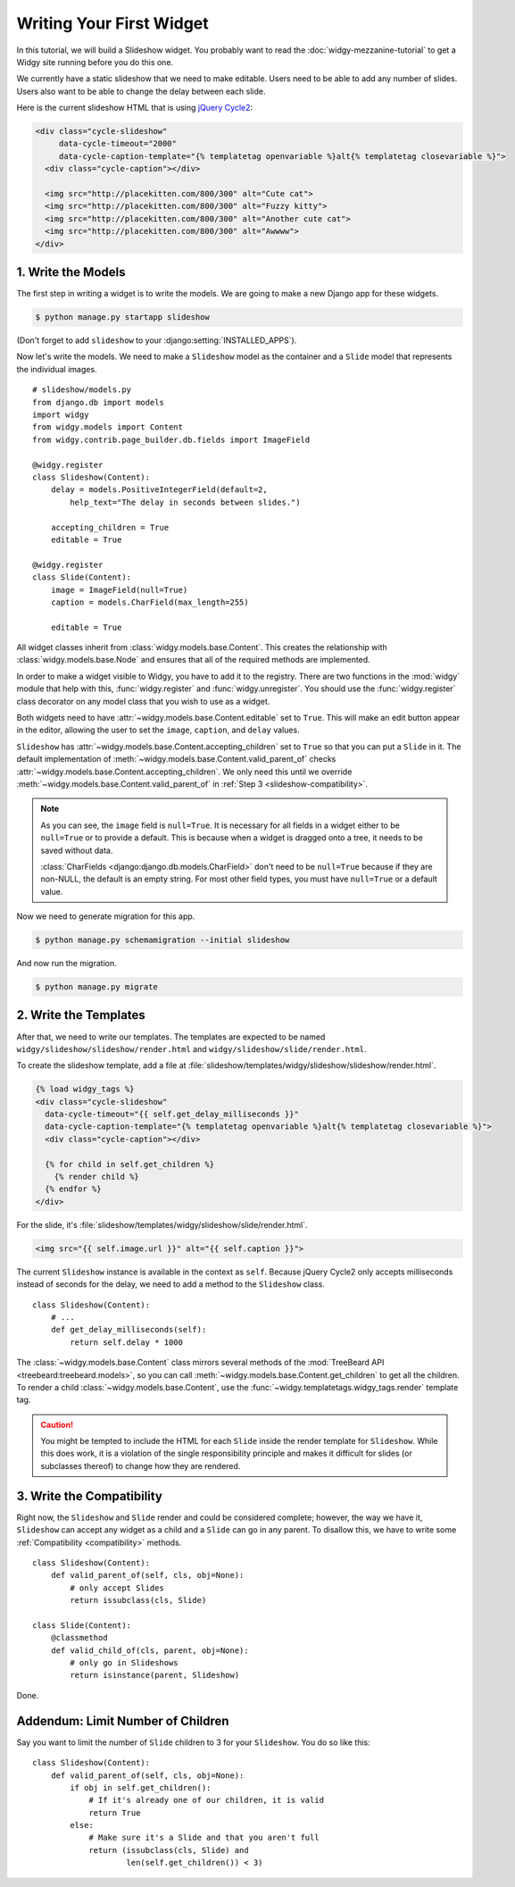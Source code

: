 Writing Your First Widget
=========================

In this tutorial, we will build a Slideshow widget. You probably want to read
the :doc:`widgy-mezzanine-tutorial` to get a Widgy site running before you do
this one.

We currently have a static slideshow that we need to make editable. Users need
to be able to add any number of slides. Users also want to be able to change
the delay between each slide.

Here is the current slideshow HTML that is using `jQuery Cycle2`_:

.. code-block:: html+django

    <div class="cycle-slideshow"
         data-cycle-timeout="2000"
         data-cycle-caption-template="{% templatetag openvariable %}alt{% templatetag closevariable %}">
      <div class="cycle-caption"></div>

      <img src="http://placekitten.com/800/300" alt="Cute cat">
      <img src="http://placekitten.com/800/300" alt="Fuzzy kitty">
      <img src="http://placekitten.com/800/300" alt="Another cute cat">
      <img src="http://placekitten.com/800/300" alt="Awwww">
    </div>

.. seealso::

    :django:ttag:`templatetag`
         This template tag allows inserting the ``{{`` and ``}}`` characters
         needed by Cycle2.

.. _jQuery Cycle2: http://jquery.malsup.com/cycle2/

1.  Write the Models
--------------------

The first step in writing a widget is to write the models. We are going to
make a new Django app for these widgets.

.. code-block:: sh

    $ python manage.py startapp slideshow


(Don't forget to add ``slideshow`` to your :django:setting:`INSTALLED_APPS`).


Now let's write the models. We need to make a ``Slideshow`` model as the
container and a ``Slide`` model that represents the individual images. ::

    # slideshow/models.py
    from django.db import models
    import widgy
    from widgy.models import Content
    from widgy.contrib.page_builder.db.fields import ImageField

    @widgy.register
    class Slideshow(Content):
        delay = models.PositiveIntegerField(default=2,
            help_text="The delay in seconds between slides.")

        accepting_children = True
        editable = True

    @widgy.register
    class Slide(Content):
        image = ImageField(null=True)
        caption = models.CharField(max_length=255)

        editable = True

All widget classes inherit from :class:`widgy.models.base.Content`. This
creates the relationship with :class:`widgy.models.base.Node` and ensures that
all of the required methods are implemented.

In order to make a widget visible to Widgy, you have to add it to the registry.
There are two functions in the :mod:`widgy` module that help with this,
:func:`widgy.register` and :func:`widgy.unregister`. You should use the
:func:`widgy.register` class decorator on any model class that you wish to use
as a widget.

Both widgets need to have :attr:`~widgy.models.base.Content.editable` set to
``True``.  This will make an edit button appear in the editor, allowing the
user to set the ``image``, ``caption``, and ``delay`` values.

``Slideshow`` has :attr:`~widgy.models.base.Content.accepting_children` set to
``True`` so that you can put a ``Slide`` in it.  The default implementation of
:meth:`~widgy.models.base.Content.valid_parent_of` checks
:attr:`~widgy.models.base.Content.accepting_children`. We only need this until
we override :meth:`~widgy.models.base.Content.valid_parent_of` in :ref:`Step 3
<slideshow-compatibility>`.

.. note::

    As you can see, the ``image`` field is ``null=True``. It is necessary for
    all fields in a widget either to be ``null=True`` or to provide a default.
    This is because when a widget is dragged onto a tree, it needs to be saved
    without data.

    :class:`CharFields <django:django.db.models.CharField>` don't need to be
    ``null=True`` because if they are non-NULL, the default is an empty string.
    For most other field types, you must have ``null=True`` or a default value.

Now we need to generate migration for this app.

.. code-block:: sh

    $ python manage.py schemamigration --initial slideshow

And now run the migration.

.. code-block:: sh

    $ python manage.py migrate

2.  Write the Templates
-----------------------

After that, we need to write our templates. The templates are
expected to be named ``widgy/slideshow/slideshow/render.html`` and
``widgy/slideshow/slide/render.html``.

To create the slideshow template, add a file at
:file:`slideshow/templates/widgy/slideshow/slideshow/render.html`.

.. code-block:: html+django

    {% load widgy_tags %}
    <div class="cycle-slideshow"
      data-cycle-timeout="{{ self.get_delay_milliseconds }}"
      data-cycle-caption-template="{% templatetag openvariable %}alt{% templatetag closevariable %}">
      <div class="cycle-caption"></div>

      {% for child in self.get_children %}
        {% render child %}
      {% endfor %}
    </div>

For the slide, it's :file:`slideshow/templates/widgy/slideshow/slide/render.html`.

.. code-block:: html+django

    <img src="{{ self.image.url }}" alt="{{ self.caption }}">

.. seealso::

    :meth:`Content.get_templates_hierarchy <widgy.models.base.Content.get_templates_hierarchy>`
        Documentation for how templates are discovered.

The current ``Slideshow`` instance is available in the context as ``self``.
Because jQuery Cycle2 only accepts milliseconds instead of seconds for the
delay, we need to add a method to the ``Slideshow`` class. ::

    class Slideshow(Content):
        # ...
        def get_delay_milliseconds(self):
            return self.delay * 1000

The :class:`~widgy.models.base.Content` class mirrors several methods of the
:mod:`TreeBeard API <treebeard:treebeard.models>`, so you can call
:meth:`~widgy.models.base.Content.get_children` to get all the children. To
render a child :class:`~widgy.models.base.Content`, use the
:func:`~widgy.templatetags.widgy_tags.render` template tag.

.. caution::

    You might be tempted to include the HTML for each ``Slide`` inside the
    render template for ``Slideshow``. While this does work, it is a violation
    of the single responsibility principle and makes it difficult for slides
    (or subclasses thereof) to change how they are rendered.

.. _slideshow-compatibility:

3.  Write the Compatibility
---------------------------

Right now, the ``Slideshow`` and ``Slide`` render and could be considered
complete; however, the way we have it, ``Slideshow`` can accept any widget as a
child and a ``Slide`` can go in any parent. To disallow this, we have to write
some :ref:`Compatibility <compatibility>` methods. ::

    class Slideshow(Content):
        def valid_parent_of(self, cls, obj=None):
            # only accept Slides
            return issubclass(cls, Slide)

    class Slide(Content):
        @classmethod
        def valid_child_of(cls, parent, obj=None):
            # only go in Slideshows
            return isinstance(parent, Slideshow)


Done.

Addendum: Limit Number of Children
----------------------------------

Say you want to limit the number of ``Slide`` children to 3 for your
``Slideshow``. You do so like this::


    class Slideshow(Content):
        def valid_parent_of(self, cls, obj=None):
            if obj in self.get_children():
                # If it's already one of our children, it is valid
                return True
            else:
                # Make sure it's a Slide and that you aren't full
                return (issubclass(cls, Slide) and
                        len(self.get_children()) < 3)
